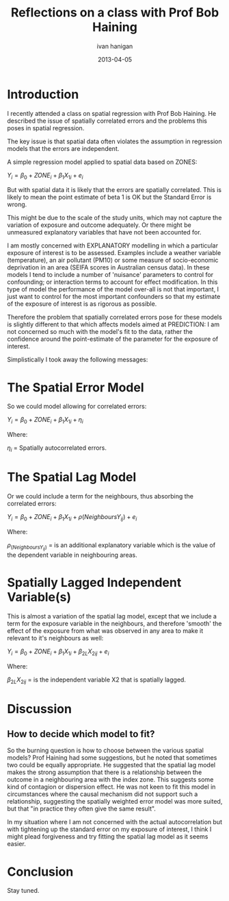 #+TITLE:     Reflections on a class with Prof Bob Haining
#+AUTHOR:    ivan hanigan
#+EMAIL:     ivan_hanigan@Django
#+DATE:      2013-04-05
#+LaTeX_HEADER: \usepackage{amssymb,amsmath}

* Introduction
I recently attended a class on spatial regression with Prof Bob
Haining.  He described the issue of spatially correlated errors and
the problems this poses in spatial regression.

The key issue is that spatial data often violates the assumption in
regression models that the errors are independent. 

A simple regression model applied to spatial data based on ZONES:

$Y_{i} = \beta_{0} + ZONE_{i} + \beta_{1} X_{1i} + e_{i}$

But with spatial data it is likely that the errors are spatially
correlated.  This is likely to mean the point estimate of beta 1 is OK
but the Standard Error is wrong.

This might be due to the scale of the study units, which may not
capture the variation of exposure and outcome adequately. Or there
might be unmeasured explanatory variables that have not been accounted
for.

I am mostly concerned with EXPLANATORY modelling in which a particular
exposure of interest is to be assessed.  Examples include a weather
variable (temperature), an air pollutant (PM10) or some measure of
socio-economic deprivation in an area (SEIFA scores in Australian
census data).  In these models I tend to include a number of
'nuisance' parameters to control for confounding; or interaction terms
to account for effect modification.  In this type of model the
performance of the model over-all is not that important, I just want
to control for the most important confounders so that my estimate of
the exposure of interest is as rigorous as possible.

Therefore the problem that spatially correlated errors pose for these models is
slightly different to that which affects models aimed at PREDICTION: I
am not concerned so much with the model's fit to the data, rather the
confidence around the point-estimate of the parameter for the exposure
of interest.

Simplistically I took away the following messages:

* The Spatial Error Model
So we could model allowing for correlated errors:

$Y_{i} = \beta_{0} + ZONE_{i} + \beta_{1} X_{1i} + \eta_{i}$

Where:

$\eta_{i}$ = Spatially autocorrelated errors.

* The Spatial Lag Model
Or we could include a term for the neighbours, thus absorbing the correlated errors:

$Y_{i} = \beta_{0} + ZONE_{i} + \beta_{1} X_{1i} + \rho(Neighbours Y_{ij}) + e_{i}$

Where:

$\rho_(Neighbours Y_{ij})$ = is an additional explanatory variable which is the value of the dependent variable in neighbouring areas. 

* Spatially Lagged Independent Variable(s)
This is almost a variation of the spatial lag model, except that we
include a term for the exposure variable in the neighbours, and
therefore 'smooth' the effect of the exposure from what was observed
in any area to make it relevant to it's neighbours as well:

$Y_{i} = \beta_{0} + ZONE_{i} + \beta_{1} X_{1i} + \beta_{2L} X_{2ij} + e_{i}$

Where:

$\beta_{2L} X_{2ij}$ = is the independent variable X2 that is spatially lagged.

* Discussion
** How to decide which model to fit?
So the burning question is how to choose between the various spatial
models? Prof Haining had some suggestions, but he noted that sometimes
two could be equally appropriate.  He suggested that the spatial lag
model makes the strong assumption that there is a relationship between
the outcome in a neighbouring area with the index zone.  This suggests
some kind of contagion or dispersion effect.  He was not keen to fit
this model in circumstances where the causal mechanism did not support
such a relationship, suggesting the spatially weighted error model was
more suited, but that "in practice they often give the same result".

In my situation where I am not concerned with the actual
autocorrelation but with tightening up the standard error on my
exposure of interest, I think I might plead forgiveness and try
fitting the spatial lag model as it seems easier.

* Conclusion
Stay tuned.

